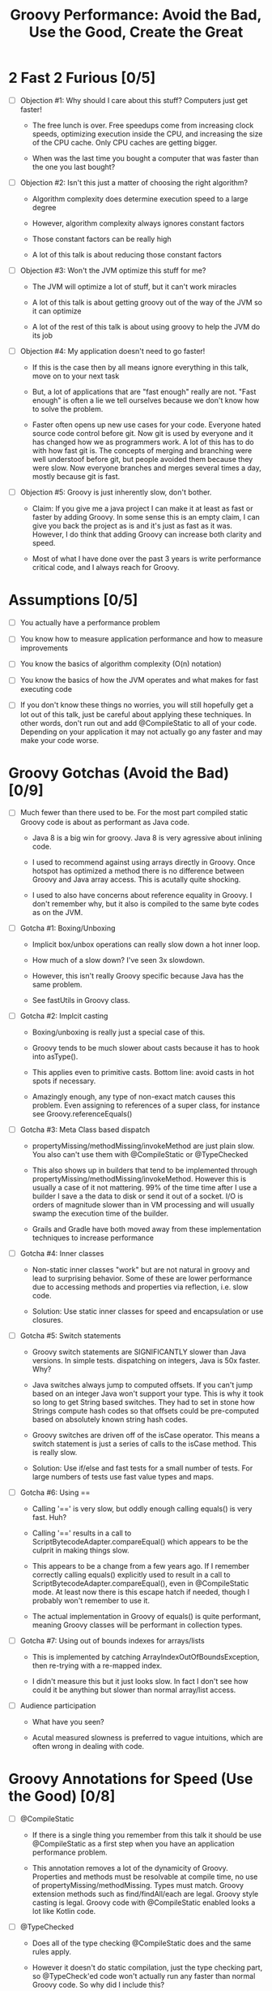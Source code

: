* 2 Fast 2 Furious [0/5]

  - [ ] Objection #1: Why should I care about this stuff? Computers just get faster!

    - The free lunch is over. Free speedups come from increasing clock speeds, optimizing execution inside the CPU, and increasing the size of the CPU cache. Only CPU caches are getting bigger.

    - When was the last time you bought a computer that was faster than the one you last bought?
      
  - [ ] Objection #2: Isn't this just a matter of choosing the right algorithm?

    - Algorithm complexity does determine execution speed to a large degree

    - However, algorithm complexity always ignores constant factors

    - Those constant factors can be really high

    - A lot of this talk is about reducing those constant factors

  - [ ] Objection #3: Won't the JVM optimize this stuff for me?

    - The JVM will optimize a lot of stuff, but it can't work miracles

    - A lot of this talk is about getting groovy out of the way of the JVM so it can optimize

    - A lot of the rest of this talk is about using groovy to help the JVM do its job

  - [ ] Objection #4: My application doesn't need to go faster!

    - If this is the case then by all means ignore everything in this talk, move on to your next task

    - But, a lot of applications that are "fast enough" really are not. "Fast enough" is often a lie we tell ourselves because we don't know how to solve the problem.

    - Faster often opens up new use cases for your code. Everyone hated source code control before git. Now git is used by everyone and it has changed how we as programmers work. A lot of this has to do with how fast git is. The concepts of merging and branching were well understoof before git, but people avoided them because they were slow. Now everyone branches and merges several times a day, mostly because git is fast.

  - [ ] Objection #5: Groovy is just inherently slow, don't bother.

    - Claim: If you give me a java project I can make it at least as fast or faster by adding Groovy. In some sense this is an empty claim, I can give you back the project as is and it's just as fast as it was. However, I do think that adding Groovy can increase both clarity and speed.

    - Most of what I have done over the past 3 years is write performance critical code, and I always reach for Groovy.

* Assumptions [0/5]

- [ ] You actually have a performance problem

- [ ] You know how to measure application performance and how to measure improvements

- [ ] You know the basics of algorithm complexity (O(n) notation)

- [ ] You know the basics of how the JVM operates and what makes for fast executing code

- [ ] If you don't know these things no worries, you will still hopefully get a lot out of this talk, just be careful about applying these techniques. In other words, don't run out and add @CompileStatic to all of your code. Depending on your application it may not actually go any faster and may make your code worse.

* Groovy Gotchas (Avoid the Bad) [0/9]

- [ ] Much fewer than there used to be. For the most part compiled static Groovy code is about as performant as Java code.

  - Java 8 is a big win for groovy. Java 8 is very agressive about inlining code.

  - I used to recommend against using arrays directly in Groovy. Once hotspot has optimized a method there is no difference between Groovy and Java array access. This is acutally quite shocking.

  - I used to also have concerns about reference equality in Groovy. I don't remember why, but it also is compiled to the same byte codes as on the JVM.

- [ ] Gotcha #1: Boxing/Unboxing

  - Implicit box/unbox operations can really slow down a hot inner loop.

  - How much of a slow down? I've seen 3x slowdown.

  - However, this isn't really Groovy specific because Java has the same problem.

  - See fastUtils in Groovy class.

- [ ] Gotcha #2: Implcit casting

  - Boxing/unboxing is really just a special case of this.

  - Groovy tends to be much slower about casts because it has to hook into asType().

  - This applies even to primitive casts. Bottom line: avoid casts in hot spots if necessary.

  - Amazingly enough, any type of non-exact match causes this problem. Even assigning to references of a super class, for instance see Groovy.referenceEquals()

- [ ] Gotcha #3: Meta Class based dispatch

  - propertyMissing/methodMissing/invokeMethod are just plain slow. You also can't use them with @CompileStatic or @TypeChecked

  - This also shows up in builders that tend to be implemented through propertyMissing/methodMissing/invokeMethod. However this is usually a case of it not mattering. 99% of the time time after I use a builder I save a the data to disk or send it out of a socket. I/O is orders of magnitude slower than in VM processing and will usually swamp the execution time of the builder.

  - Grails and Gradle have both moved away from these implementation techniques to increase performance

- [ ] Gotcha #4: Inner classes

  - Non-static inner classes "work" but are not natural in groovy and lead to surprising behavior. Some of these are lower performance due to accessing methods and properties via reflection, i.e. slow code.

  - Solution: Use static inner classes for speed and encapsulation or use closures.

- [ ] Gotcha #5: Switch statements

  - Groovy switch statements are SIGNIFICANTLY slower than Java versions. In simple tests. dispatching on integers, Java is 50x faster. Why?

  - Java switches always jump to computed offsets. If you can't jump based on an integer Java won't support your type. This is why it took so long to get String based switches. They had to set in stone how Strings compute hash codes so that offsets could be pre-computed based on absolutely known string hash codes.

  - Groovy switches are driven off of the isCase operator. This means a switch statement is just a series of calls to the isCase method. This is really slow.

  - Solution: Use if/else and fast tests for a small number of tests. For large numbers of tests use fast value types and maps.

- [ ] Gotcha #6: Using ==

  - Calling '==' is very slow, but oddly enough calling equals() is very fast. Huh?

  - Calling '==' results in a call to ScriptBytecodeAdapter.compareEqual() which appears to be the culprit in making things slow.

  - This appears to be a change from a few years ago. If I remember correctly calling equals() explicitly used to result in a call to ScriptBytecodeAdapter.compareEqual(), even in @CompileStatic mode. At least now there is this escape hatch if needed, though I probably won't remember to use it.

  - The actual implementation in Groovy of equals() is quite performant, meaning Groovy classes will be performant in collection types.

- [ ] Gotcha #7: Using out of bounds indexes for arrays/lists

  - This is implemented by catching ArrayIndexOutOfBoundsException, then re-trying with a re-mapped index.

  - I didn't measure this but it just looks slow. In fact I don't see how could it be anything but slower than normal array/list access.

- [ ] Audience participation

  - What have you seen?

  - Acutal measured slowness is preferred to vague intuitions, which are often wrong in dealing with code.

* Groovy Annotations for Speed (Use the Good) [0/8]

  - [ ] @CompileStatic

    - If there is a single thing you remember from this talk it should be use @CompileStatic as a first step when you have an application performance problem.

    - This annotation removes a lot of the dynamicity of Groovy. Properties and methods must be resolvable at compile time, no use of propertyMissing/methodMissing. Types must match. Groovy extension methods such as find/findAll/each are legal. Groovy style casting is legal. Groovy code with @CompileStatic enabled looks a lot like Kotlin code. 

  - [ ] @TypeChecked

    - Does all of the type checking @CompileStatic does and the same rules apply.

    - However it doesn't do static compilation, just the type checking part, so @TypeCheck'ed code won't actually run any faster than normal Groovy code. So why did I include this?

    - @TypeChecked does prevent dispatch based on propertyMissing/methodMissing which is extraordinarily slow.

  - [ ] @Lazy

    - Only initializes a property if it is called; it's a simple one item cache.

    - With volatile it correctly implements double checked locking, which most people don't get right.

    - Very useful for objects which have expensive calls which are not always needed. I've used this extensively for templates with conditional logic. The conditional logic means that some properties are not needed and should not be computed.

  - [ ] @Memoized

    - Caches invocations of your method by adding a hidden map to your class

    - If you have not invoked your method with a particular set of parameters, the logic of your method is called, the parameters are added as keys of the hidden map, and the returned value is added as the value of those keys

    - If you have invoked your method with a particular set of parameters, the parameters are used as the key to look up the correct return value in the cache

    - Is a simple, somewhat tunable cache. For simple use cases it gets the job done

  - [ ] @Immutable

    - Doesn't make your code faster by itself, but does allow you to do fast things with your class

    - @Immutable classes are inherently thread safe, multi-threading can substantially improve performance

    - @Immutable classes also have correct equals() and hashCode() methods. This means they can be used as keys in maps or added to sets. This means that you can eliminate linear search algorithms O(n) with hash based O(1) algorithms 

  - [ ] @Sortable

    - Again, it doesn't make your code faster by itself, by does allow you to do fast things with your class

    - @Sortable code is usable in SortedSet, meaning O(n/2) searches become O(ln n) searches

    - @Sortable code is usable in NavigableSet, meaning range searches are now cheap and easy

  - [ ] @TailRecursive

    - Specialized, if you don't know what tail recursion is, ignore this for now.

    - If your method is most naturally expressed as a recursion, use this to convert the method to iteration

  - [ ] @Slf4j and friends in groovy.util.logging

    - Lots of logging can lead to performance degradation if the logging is done incorrectly

    - Parametrized logging is NOT a valid solution IMNSHO. It doesn't work in all cases and can lead to unnecessary array creation

    - The only way to log correctly is to use log guard statements consistently, like: if(log.isDebugEnabled()) { log.debug(...) }, this is of course a lot of typing, easy to forget, and just plain ugly

    - The Groovy logging annotations give you that for free, they do the right thing every time.

* What makes these annotations work and can I do the same thing [0/2]

- [ ] The secret is code injection, re-arranging, and re-writing your code

  - @Lazy, @Memoized, and @Slf4j wrap code around your code. The semantics are the same, the JVM will just execute it more efficiently

  - @Sortable and @Immutable add code to your code to enforce semantics of immutability and comparability

  - @TailRecursive re-writes your code to be iterative instead of recursive

  - @CompileStatic generates different byte code than normal groovy code

- [ ] You can absolutely do the same thing

* Let's do what Groovy does! (Create the Great) [0/4]

- [ ] Re-arrange code at runtime with builders

  - See Grades.groovy

  - Dynamic groovy code is usually the easiest and most natural way to express something

  - However, it may not lead to the most efficient execution

  - Solution: combine easy Groovy syntax with uglier execution, using a builder as your bridge between the two

- [ ] Compile using the Groovy Class Loader (GCL)

  - See Functions.compile

  - Basic idea is that you have a string representation of code and you also have a groovy compiler at all times, make use of both to turn strings into executable code

  - Can also be used to load/reload and optimize scripts at runtime

  - Use this version if you need access to actual class produced

- [ ] Compile using the Groovy Shell

  - See Functions.fromScript

  - Similar to GCL trick. Really it's exactly the same thing since they underneath the covers are doing the same thing.

  - Like GCL the basic problem you are trying to solve is that you need to defer optimization to runtime, but you do want to use the static compiler.

  - Safer than GCL since you can use Secure AST transformations to restrict code being run

  - Don't write parsers, write Groovy DSL's, compile them using the Groovy Shell and write your DSL engines to optimize the code that executes.

- [ ] Transform your code using AST Transformations

  - Beyond the scope of this presentation. I have a presentation I have given in the past, check out my github repo on AST transformations.

  - Basic idea: You want to give the Groovy compiler code other than the one you wrote. Maybe you want to pre-compute something or you want the compiler to generate code based on the code you have written (compile time meta-programming).

  - Idea #1: A better caching library than @Memoized.

  - Idea #2: Minimal Perfect Hashing: Guarantee that hashCode() produces collision free hash codes if the set of objects is known at compile time.

  - Idea #3: Binary parsers/encoder generated based on data known at compile time.

  - Idea #4: Go crazy with Cedric, embed java byte code via Groovy AST transforms: https://github.com/melix/groovy-bytecode-ast. I've been wanting to try this myself.

* Tools For Diagnosing Groovy Performance Problems [0/4]

- [ ] YourKit https://www.yourkit.com

  - Best JVM profiler out there.

  - Tells you exactly where your code is slow

  - However, it's pricey, but free for open source projects

- [ ] JD-GUI http://jd.benow.ca/

  - Best Java bytecode decompiler out there

  - Tells you what a JVM thinks your code look like

  - Great a looking for extra/slow code the Groovy compiler is injecting. As a generalization, the less comprehensible and the uglier your decompiled code is, the worse it will perform. However, this is not a guarantee and exceptions abound.

- [ ] JIT Watch https://github.com/AdoptOpenJDK/jitwatch

  - Tells you what the JVM is doing to your code at runtime.

  - Is your code being compiled to native code? Is your code getting inlined? What's the runtime call graph of your methods? JIT Watch can answer all of these questions, which are critical in understanding why your code is fast or slow.

- [ ] Java Bytecode Editor http://set.ee/jbe/

  - Valuable for looking at what bytecode is in your class files

  - If you do performance work, you eventually have to start looking at bytecode



#+STARTUP: indent
#+TITLE: Groovy Performance: Avoid the Bad, Use the Good, Create the Great
